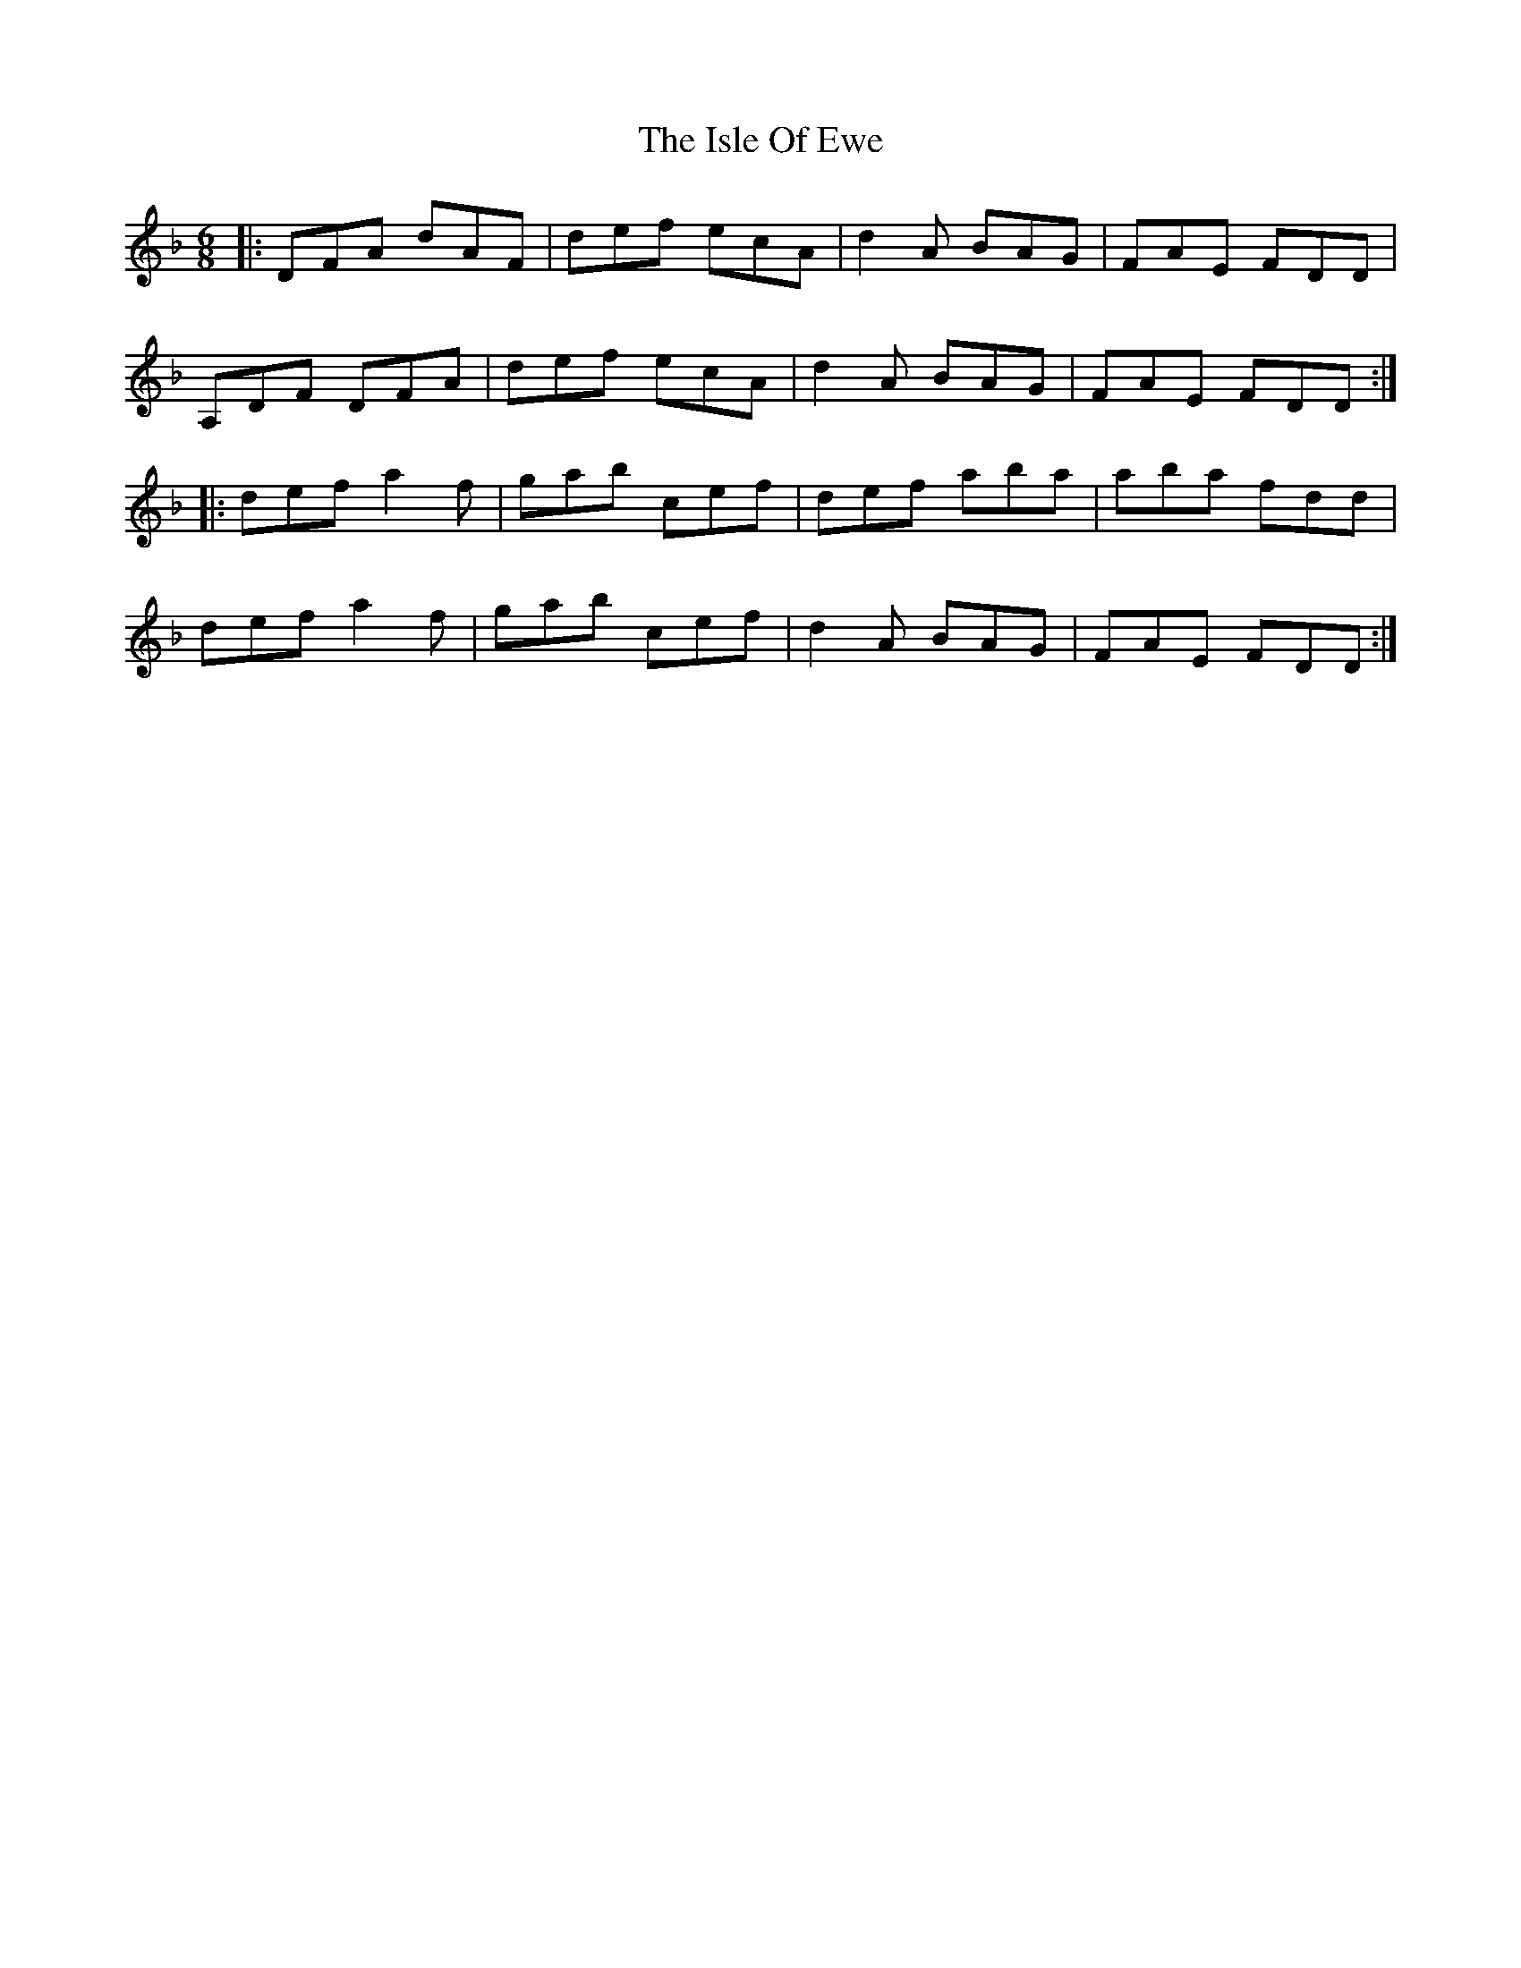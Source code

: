 X: 19214
T: Isle Of Ewe, The
R: jig
M: 6/8
K: Dminor
|:DFA dAF|def ecA|d2A BAG|FAE FDD|
A,DF DFA|def ecA|d2A BAG|FAE FDD:|
|:def a2f|gab cef|def aba|aba fdd|
def a2f|gab cef|d2A BAG|FAE FDD:|

